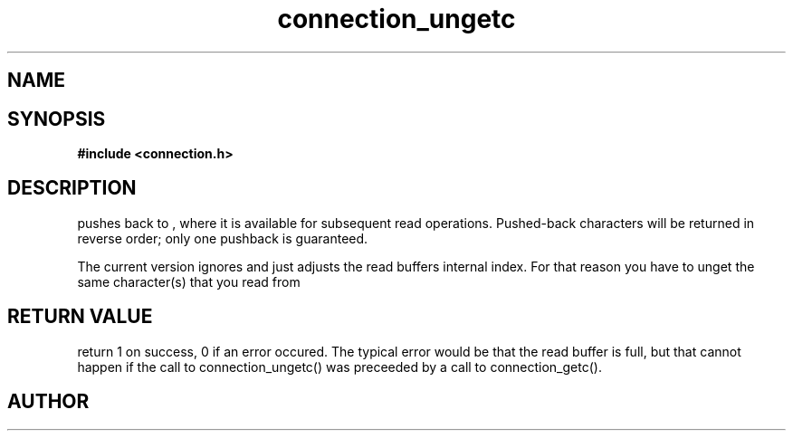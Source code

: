 .TH connection_ungetc 3 2016-01-30 "" "The Meta C Library"
.SH NAME
.Nm connection_ungetc()
.Nd connection_ungetc
.SH SYNOPSIS
.B #include <connection.h>
.Fo "int connection_ungetc"
.Fa "connection conn"
.Fa "int c"
.Fc
.SH DESCRIPTION
.Nm
pushes
.Fa c
back to
.Fa conn
, where it is available for subsequent read operations. 
Pushed-back characters will be returned in reverse order; only
one pushback is guaranteed.
.PP
The current version ignores
.Fa c
and just adjusts the read buffers internal index. For that reason
you have to unget the same character(s) that you read from 
.Fa conn.
.SH RETURN VALUE
.Nm
return 1 on success, 0 if an error occured.  The typical error
would be that the read buffer is full, but that cannot happen
if the call to connection_ungetc() was preceeded
by a call to connection_getc().
.SH AUTHOR
.An B. Augestad, bjorn.augestad@gmail.com

